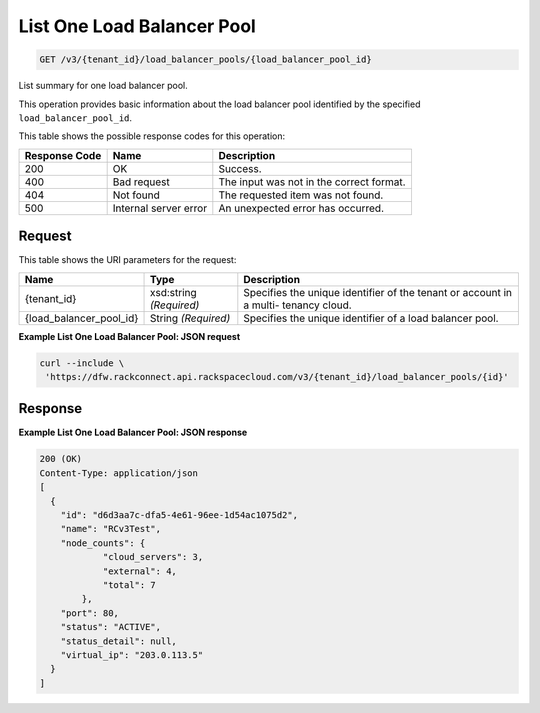 
.. THIS OUTPUT IS GENERATED FROM THE WADL. DO NOT EDIT.

List One Load Balancer Pool
~~~~~~~~~~~~~~~~~~~~~~~~~

.. code::

    GET /v3/{tenant_id}/load_balancer_pools/{load_balancer_pool_id}

List summary for one load balancer pool. 

This operation 				provides basic information about 				the load balancer pool 				identified by the specified ``load_balancer_pool_id``.



This table shows the possible response codes for this operation:


+--------------------------+-------------------------+-------------------------+
|Response Code             |Name                     |Description              |
+==========================+=========================+=========================+
|200                       |OK                       |Success.                 |
+--------------------------+-------------------------+-------------------------+
|400                       |Bad request              |The input was not in the |
|                          |                         |correct format.          |
+--------------------------+-------------------------+-------------------------+
|404                       |Not found                |The requested item was   |
|                          |                         |not found.               |
+--------------------------+-------------------------+-------------------------+
|500                       |Internal server error    |An unexpected error has  |
|                          |                         |occurred.                |
+--------------------------+-------------------------+-------------------------+


Request
^^^^^^^^^^^^^^^^^

This table shows the URI parameters for the request:

+--------------------------+-------------------------+-------------------------+
|Name                      |Type                     |Description              |
+==========================+=========================+=========================+
|{tenant_id}               |xsd:string *(Required)*  |Specifies the unique     |
|                          |                         |identifier of the tenant |
|                          |                         |or account in a multi-   |
|                          |                         |tenancy cloud.           |
+--------------------------+-------------------------+-------------------------+
|{load_balancer_pool_id}   |String *(Required)*      |Specifies the unique     |
|                          |                         |identifier of a load     |
|                          |                         |balancer pool.           |
+--------------------------+-------------------------+-------------------------+








**Example List One Load Balancer Pool: JSON request**


.. code::

    curl --include \
     'https://dfw.rackconnect.api.rackspacecloud.com/v3/{tenant_id}/load_balancer_pools/{id}'


Response
^^^^^^^^^^^^^^^^^^





**Example List One Load Balancer Pool: JSON response**


.. code::

    200 (OK)
    Content-Type: application/json
    [
      {
        "id": "d6d3aa7c-dfa5-4e61-96ee-1d54ac1075d2",
        "name": "RCv3Test",
        "node_counts": {
                "cloud_servers": 3,
                "external": 4,
                "total": 7
            },
        "port": 80,
        "status": "ACTIVE",
        "status_detail": null,
        "virtual_ip": "203.0.113.5"
      }
    ]

